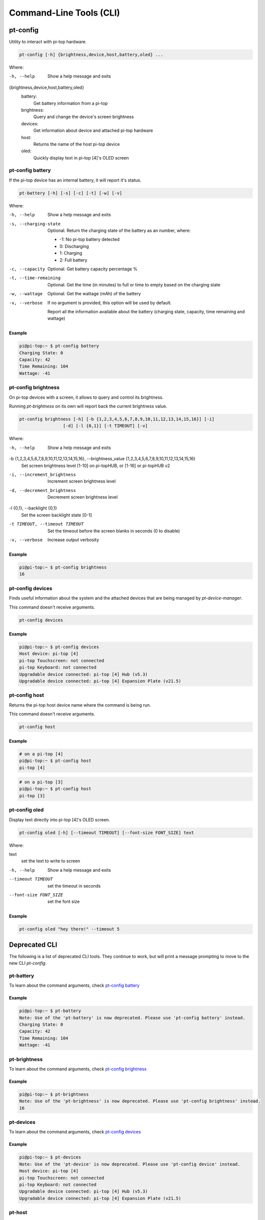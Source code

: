==========================
 Command-Line Tools (CLI)
==========================

--------------------
pt-config
--------------------

Utility to interact with pi-top hardware.

.. code-block:: bash

    pt-config [-h] {brightness,device,host,battery,oled} ...

Where:

-h, --help
    Show a help message and exits

{brightness,device,host,battery,oled}
    battery:
        Get battery information from a pi-top

    brightness:
        Query and change the device's screen brightness

    devices:
        Get information about device and attached pi-top hardware

    host:
        Returns the name of the host pi-top device

    oled:
        Quickly display text in pi-top [4]'s OLED screen


pt-config battery
=========================

If the pi-top device has an internal battery, it will report it's status.

.. code-block:: bash

    pt-battery [-h] [-s] [-c] [-t] [-w] [-v]


Where:

-h, --help
    Show a help message and exits

-s, --charging-state
    Optional. Return the charging state of the battery as an number, where:

    * -1: No pi-top battery detected

    * 0: Discharging

    * 1: Charging

    * 2: Full battery

-c, --capacity
    Optional. Get battery capacity percentage %

-t, --time-remaining
    Optional. Get the time (in minutes) to full or time to empty based on the charging state

-w, --wattage
    Optional. Get the wattage (mAh) of the battery

-v, --verbose
    If no argument is provided, this option will be used by default.

    Report all the information available about the battery (charging state, capacity, time remaining
    and wattage)

Example
~~~~~~~~~~~~~~~~~

.. code-block:: bash

    pi@pi-top:~ $ pt-config battery
    Charging State: 0
    Capacity: 42
    Time Remaining: 104
    Wattage: -41

pt-config brightness
=========================

On pi-top devices with a screen, it allows to query and control its brightness.

Running `pt-brightness` on its own will report back the current brightness value.

.. code-block:: bash

    pt-config brightness [-h] [-b {1,2,3,4,5,6,7,8,9,10,11,12,13,14,15,16}] [-i]
                     [-d] [-l {0,1}] [-t TIMEOUT] [-v]


Where:

-h, --help
    Show a help message and exits

-b {1,2,3,4,5,6,7,8,9,10,11,12,13,14,15,16}, --brightness_value {1,2,3,4,5,6,7,8,9,10,11,12,13,14,15,16}
    Set screen brightness level [1-10] on pi-topHUB, or
    [1-16] or pi-topHUB v2

-i, --increment_brightness
    Increment screen brightness level

-d, --decrement_brightness
    Decrement screen brightness level

-l {0,1}, --backlight {0,1}
    Set the screen backlight state [0-1]

-t TIMEOUT, --timeout TIMEOUT
    Set the timeout before the screen blanks in seconds (0
    to disable)

-v, --verbose
    Increase output verbosity


Example
~~~~~~~~~~~~~~~~~

.. code-block:: bash

    pi@pi-top:~ $ pt-config brightness
    16

pt-config devices
===================

Finds useful information about the system and the attached devices that are being managed by `pt-device-manager`.

This command doesn't receive arguments.

.. code-block:: bash

    pt-config devices

Example
~~~~~~~~~~~~~~~~~

.. code-block:: bash

    pi@pi-top:~ $ pt-config devices
    Host device: pi-top [4]
    pi-top Touchscreen: not connected
    pi-top Keyboard: not connected
    Upgradable device connected: pi-top [4] Hub (v5.3)
    Upgradable device connected: pi-top [4] Expansion Plate (v21.5)

pt-config host
==================

Returns the pi-top host device name where the command is being run.

This command doesn't receive arguments.

.. code-block:: bash

    pt-config host

Example
~~~~~~~~~~~~~~~~~

.. code-block:: bash

    # on a pi-top [4]
    pi@pi-top:~ $ pt-config host
    pi-top [4]

.. code-block:: bash

    # on a pi-top [3]
    pi@pi-top:~ $ pt-config host
    pi-top [3]

pt-config oled
==================

Display text directly into pi-top [4]'s OLED screen.

.. code-block:: bash

    pt-config oled [-h] [--timeout TIMEOUT] [--font-size FONT_SIZE] text

Where:

text
    set the text to write to screen

-h, --help
    Show a help message and exits

--timeout TIMEOUT
    set the timeout in seconds

--font-size FONT_SIZE
    set the font size

Example
~~~~~~~~~~~~~~~~~

.. code-block:: bash

    pt-config oled "hey there!" --timeout 5


--------------------
Deprecated CLI
--------------------

The following is a list of deprecated CLI tools. They continue to work, but will print
a message prompting to move to the new CLI `pt-config`.

pt-battery
==================

To learn about the command arguments, check `pt-config battery`_

Example
~~~~~~~~~~~~~~~~~

.. code-block:: bash

    pi@pi-top:~ $ pt-battery
    Note: Use of the 'pt-battery' is now deprecated. Please use 'pt-config battery' instead.
    Charging State: 0
    Capacity: 42
    Time Remaining: 104
    Wattage: -41


pt-brightness
==================

To learn about the command arguments, check `pt-config brightness`_

Example
~~~~~~~~~~~~~~~~~

.. code-block:: bash

    pi@pi-top:~ $ pt-brightness
    Note: Use of the 'pt-brightness' is now deprecated. Please use 'pt-config brightness' instead.
    16

pt-devices
==================

To learn about the command arguments, check `pt-config devices`_

Example
~~~~~~~~~~~~~~~~~

.. code-block:: bash

    pi@pi-top:~ $ pt-devices
    Note: Use of the 'pt-device' is now deprecated. Please use 'pt-config device' instead.
    Host device: pi-top [4]
    pi-top Touchscreen: not connected
    pi-top Keyboard: not connected
    Upgradable device connected: pi-top [4] Hub (v5.3)
    Upgradable device connected: pi-top [4] Expansion Plate (v21.5)


pt-host
==============

To learn about the command arguments, check `pt-config host`_

Example
~~~~~~~~~~~~~~~~~

.. code-block:: bash

    # on a pi-top [4]
    pi@pi-top:~ $ pt-host
    Note: Use of the 'pt-host' is now deprecated. Please use 'pt-config host' instead.
    pi-top [4]

pt-oled
============

To learn about the command arguments, check `pt-config oled`_

Example
~~~~~~~~~~~~~~~~~

.. code-block:: bash

    pi@pi-top:~ $ pt-oled "hey there!" --timeout 5
    Note: Use of the 'pt-oled' is now deprecated. Please use 'pt-config oled' instead.
